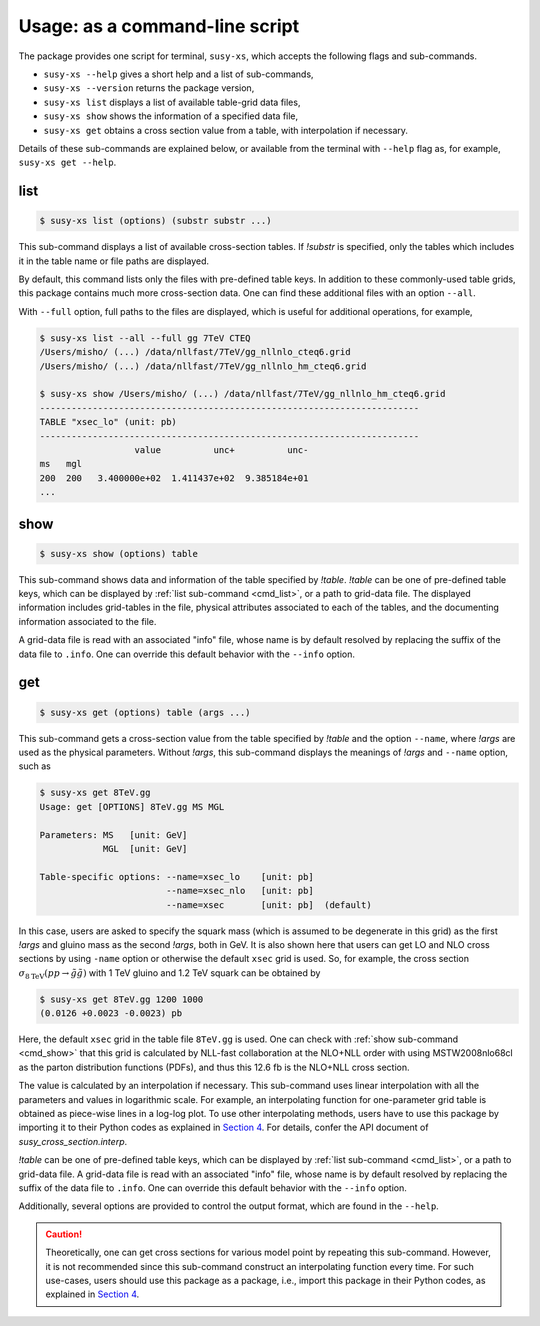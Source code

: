 Usage: as a command-line script
===============================

The package provides one script for terminal, ``susy-xs``, which accepts the following flags and sub-commands.

- ``susy-xs --help`` gives a short help and a list of sub-commands,
- ``susy-xs --version`` returns the package version,
- ``susy-xs list`` displays a list of available table-grid data files,
- ``susy-xs show`` shows the information of a specified data file,
- ``susy-xs get`` obtains a cross section value from a table, with interpolation if necessary.

Details of these sub-commands are explained below, or available from the terminal with ``--help`` flag as, for example, ``susy-xs get --help``.


.. _cmd_list:

list
----

.. code-block:: console

   $ susy-xs list (options) (substr substr ...)


This sub-command displays a list of available cross-section tables.
If `!substr` is specified, only the tables which includes it in the table name or file paths are displayed.

By default, this command lists only the files with pre-defined table keys.
In addition to these commonly-used table grids, this package contains much more cross-section data.
One can find these additional files with an option ``--all``.

With ``--full`` option, full paths to the files are displayed, which is useful for additional operations, for example,

.. code-block:: console

   $ susy-xs list --all --full gg 7TeV CTEQ
   /Users/misho/ (...) /data/nllfast/7TeV/gg_nllnlo_cteq6.grid
   /Users/misho/ (...) /data/nllfast/7TeV/gg_nllnlo_hm_cteq6.grid

   $ susy-xs show /Users/misho/ (...) /data/nllfast/7TeV/gg_nllnlo_hm_cteq6.grid
   ------------------------------------------------------------------------
   TABLE "xsec_lo" (unit: pb)
   ------------------------------------------------------------------------
                     value          unc+          unc-
   ms   mgl
   200  200   3.400000e+02  1.411437e+02  9.385184e+01
   ...

.. _cmd_show:

show
----

.. code-block:: console

   $ susy-xs show (options) table

This sub-command shows data and information of the table specified by `!table`.
`!table` can be one of pre-defined table keys, which can be displayed by :ref:`list sub-command <cmd_list>`, or a path to grid-data file.
The displayed information includes grid-tables in the file, physical attributes associated to each of the tables, and the documenting information associated to the file.

A grid-data file is read with an associated "info" file, whose name is by default resolved by replacing the suffix of the data file to ``.info``.
One can override this default behavior with the ``--info`` option.

.. _cmd_get:

get
---

.. code-block:: console

   $ susy-xs get (options) table (args ...)

This sub-command gets a cross-section value from the table specified by `!table` and the option ``--name``, where `!args` are used as the physical parameters.
Without `!args`, this sub-command displays the meanings of `!args` and ``--name`` option, such as

.. code-block:: console

   $ susy-xs get 8TeV.gg
   Usage: get [OPTIONS] 8TeV.gg MS MGL

   Parameters: MS   [unit: GeV]
               MGL  [unit: GeV]

   Table-specific options: --name=xsec_lo    [unit: pb]
                           --name=xsec_nlo   [unit: pb]
                           --name=xsec       [unit: pb]  (default)

In this case, users are asked to specify the squark mass (which is assumed to be degenerate in this grid) as the first `!args` and gluino mass as the second `!args`, both in GeV.
It is also shown here that users can get LO and NLO cross sections by using ``-name`` option or otherwise the default ``xsec`` grid is used.
So, for example, the cross section :math:`\sigma_{8 \mathrm{TeV}}(pp\to\tilde g\tilde g)` with 1 TeV gluino and 1.2 TeV squark can be obtained by

.. code-block:: console

   $ susy-xs get 8TeV.gg 1200 1000
   (0.0126 +0.0023 -0.0023) pb

Here, the default ``xsec`` grid in the table file ``8TeV.gg`` is used.
One can check with :ref:`show sub-command <cmd_show>` that this grid is calculated by NLL-fast collaboration at the NLO+NLL order with using MSTW2008nlo68cl as the parton distribution functions (PDFs), and thus this 12.6 fb is the NLO+NLL cross section.

The value is calculated by an interpolation if necessary.
This sub-command uses linear interpolation with all the parameters and values in logarithmic scale.
For example, an interpolating function for one-parameter grid table is obtained as piece-wise lines in a log-log plot.
To use other interpolating methods, users have to use this package by importing it to their Python codes as explained in `Section 4`_.
For details, confer the API document of `susy_cross_section.interp`.

`!table` can be one of pre-defined table keys, which can be displayed by :ref:`list sub-command <cmd_list>`, or a path to grid-data file.
A grid-data file is read with an associated "info" file, whose name is by default resolved by replacing the suffix of the data file to ``.info``.
One can override this default behavior with the ``--info`` option.

Additionally, several options are provided to control the output format, which are found in the ``--help``.

.. caution::

    Theoretically, one can get cross sections for various model point by repeating this sub-command.
    However, it is not recommended since this sub-command construct an interpolating function every time.
    For such use-cases, users should use this package as a package, i.e., import this package in their Python codes, as explained in `Section 4`_.

.. _Section 4:
      use_as_package

